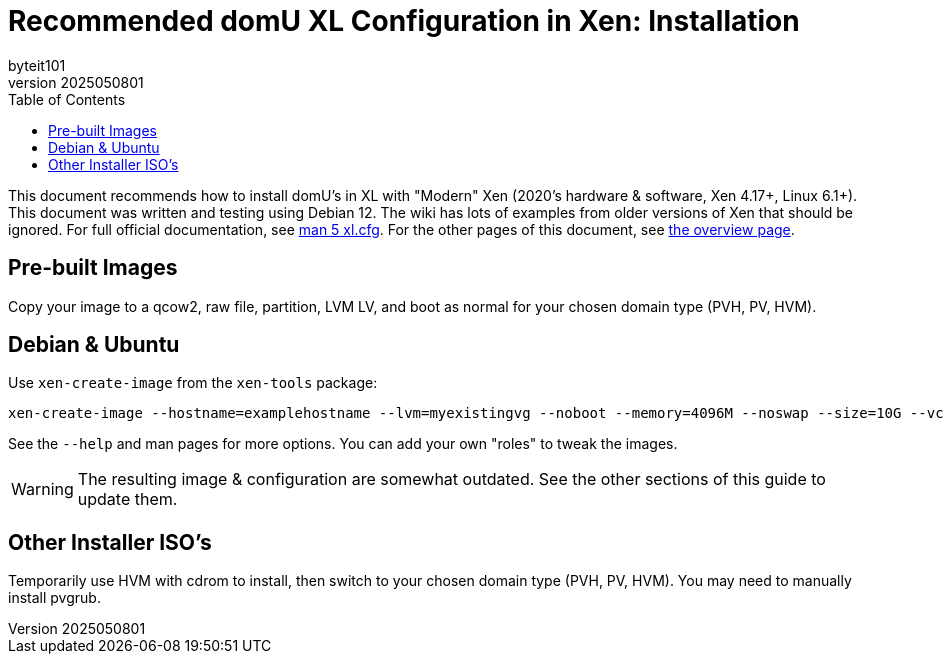 = Recommended domU XL Configuration in Xen: Installation
:author: byteit101
:revnumber: 2025050801
:license: Creative Commons Attribution-ShareAlike 4.0
:toc:

This document recommends how to install domU's in XL with "Modern" Xen (2020's hardware & software, Xen 4.17+, Linux 6.1+). This document was written and testing using Debian 12. The wiki has lots of examples from older versions of Xen that should be ignored. For full official documentation, see https://xenbits.xen.org/docs/unstable/man/xl.cfg.5.html[man 5 xl.cfg]. For the other pages of this document, see xref:xenhelp-basics.adoc[the overview page].


== Pre-built Images

Copy your image to a qcow2, raw file, partition, LVM LV, and boot as normal for your chosen domain type (PVH, PV, HVM).

== Debian & Ubuntu

Use `xen-create-image` from the `xen-tools` package:

```
xen-create-image --hostname=examplehostname --lvm=myexistingvg --noboot --memory=4096M --noswap --size=10G --vcpus=4 --bridge=xenbr0 --dhcp --dist=bookworm --passwd
```

See the `--help` and man pages for more options. You can add your own "roles" to tweak the images.

WARNING: The resulting image & configuration are somewhat outdated. See the other sections of this guide to update them.

== Other Installer ISO's

Temporarily use HVM with cdrom to install, then switch to your chosen domain type (PVH, PV, HVM). You may need to manually install pvgrub.